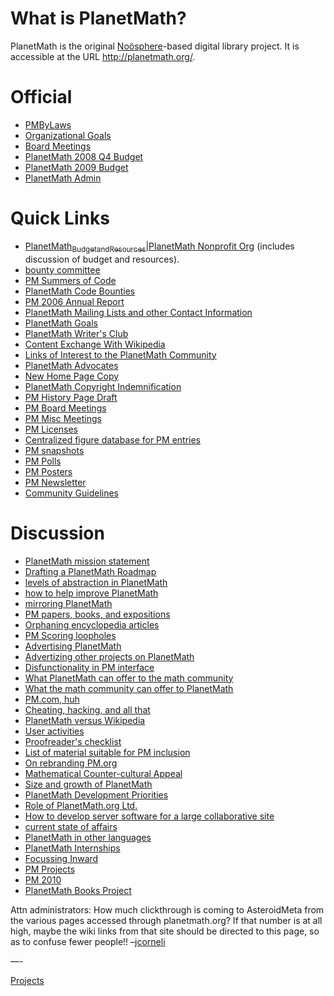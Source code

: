 #+STARTUP: showeverything logdone
#+options: num:nil

* What is PlanetMath?
PlanetMath is the original [[file:Noösphere.org][Noösphere]]-based digital library project.  
It is accessible at the URL http://planetmath.org/.

* Official

 * [[file:PMByLaws.org][PMByLaws]]
 * [[file:Organizational Goals.org][Organizational Goals]]
 * [[file:Board Meetings.org][Board Meetings]]
 * [[file:PlanetMath 2008 Q4 Budget.org][PlanetMath 2008 Q4 Budget]]
 * [[file:PlanetMath 2009 Budget.org][PlanetMath 2009 Budget]]
 * [[file:PlanetMath Admin.org][PlanetMath Admin]]

* Quick Links

 * [[file:PlanetMath_Budget_and_Resources|PlanetMath Nonprofit Org.org][PlanetMath_Budget_and_Resources|PlanetMath Nonprofit Org]] (includes discussion of budget and resources).
 * [[file:bounty committee.org][bounty committee]]
 * [[file:PM Summers of Code.org][PM Summers of Code]] 
 * [[file:PlanetMath Code Bounties.org][PlanetMath Code Bounties]]
 * [[file:PM 2006 Annual Report.org][PM 2006 Annual Report]]
 * [[file:PlanetMath Mailing Lists and other Contact Information.org][PlanetMath Mailing Lists and other Contact Information]]
 * [[file:PlanetMath Goals.org][PlanetMath Goals]]
 * [[file:PlanetMath Writer's Club.org][PlanetMath Writer's Club]]
 * [[file:Content Exchange With Wikipedia.org][Content Exchange With Wikipedia]]
 * [[file:Links of Interest to the PlanetMath Community.org][Links of Interest to the PlanetMath Community]]
 * [[file:PlanetMath Advocates.org][PlanetMath Advocates]]
 * [[file:New Home Page Copy.org][New Home Page Copy]]
 * [[file:PlanetMath Copyright Indemnification.org][PlanetMath Copyright Indemnification]]
 * [[file:PM History Page Draft.org][PM History Page Draft]]
 * [[file:PM Board Meetings.org][PM Board Meetings]]
 * [[file:PM Misc Meetings.org][PM Misc Meetings]]
 * [[file:PM Licenses.org][PM Licenses]]
 * [[file:Centralized figure database for PM entries.org][Centralized figure database for PM entries]]
 * [[file:PM snapshots.org][PM snapshots]]
 * [[file:PM Polls.org][PM Polls]]
 * [[file:PM Posters.org][PM Posters]]
 * [[file:PM Newsletter.org][PM Newsletter]]
 * [[file:Community Guidelines.org][Community Guidelines]]

* Discussion

 * [[file:PlanetMath mission statement.org][PlanetMath mission statement]]
 * [[file:Drafting a PlanetMath Roadmap.org][Drafting a PlanetMath Roadmap]]
 * [[file:levels of abstraction in PlanetMath.org][levels of abstraction in PlanetMath]]
 * [[file:how to help improve PlanetMath.org][how to help improve PlanetMath]]
 * [[file:mirroring PlanetMath.org][mirroring PlanetMath]]
 * [[file:PM papers, books, and expositions.org][PM papers, books, and expositions]]
 * [[file:Orphaning encyclopedia articles.org][Orphaning encyclopedia articles]]
 * [[file:PM Scoring loopholes.org][PM Scoring loopholes]]
 * [[file:Advertising PlanetMath.org][Advertising PlanetMath]]
 * [[file:Advertizing other projects on PlanetMath.org][Advertizing other projects on PlanetMath]]
 * [[file:Disfunctionality in PM interface.org][Disfunctionality in PM interface]]
 * [[file:What PlanetMath can offer to the math community.org][What PlanetMath can offer to the math community]]
 * [[file:What the math community can offer to PlanetMath.org][What the math community can offer to PlanetMath]]
 * [[file:PM.com, huh.org][PM.com, huh]]
 * [[file:Cheating, hacking, and all that.org][Cheating, hacking, and all that]]
 * [[file:PlanetMath versus Wikipedia.org][PlanetMath versus Wikipedia]]
 * [[file:User activities.org][User activities]]
 * [[file:Proofreader's checklist.org][Proofreader's checklist]]
 * [[file:List of material suitable for PM inclusion.org][List of material suitable for PM inclusion]]
 * [[file:On rebranding PM.org.org][On rebranding PM.org]]
 * [[file:Mathematical Counter-cultural Appeal.org][Mathematical Counter-cultural Appeal]]
 * [[file:Size and growth of PlanetMath.org][Size and growth of PlanetMath]]
 * [[file:PlanetMath Development Priorities.org][PlanetMath Development Priorities]]
 * [[file:Role of PlanetMath.org Ltd..org][Role of PlanetMath.org Ltd.]]
 * [[file:How to develop server software for a large collaborative site.org][How to develop server software for a large collaborative site]]
 * [[file:current state of affairs.org][current state of affairs]]
 * [[file:PlanetMath in other languages.org][PlanetMath in other languages]]
 * [[file:PlanetMath Internships.org][PlanetMath Internships]]
 * [[file:Focussing Inward.org][Focussing Inward]]
 * [[file:PM Projects.org][PM Projects]]
 * [[file:PM 2010.org][PM 2010]]
 * [[file:PlanetMath Books Project.org][PlanetMath Books Project]]


Attn administrators: How much clickthrough is coming to AsteroidMeta from
the various pages accessed through planetmath.org?  If that number is
at all high, maybe the wiki links from that site should be directed to
this page, so as to confuse fewer people!! --[[file:jcorneli.org][jcorneli]]

----

[[file:Projects.org][Projects]]
